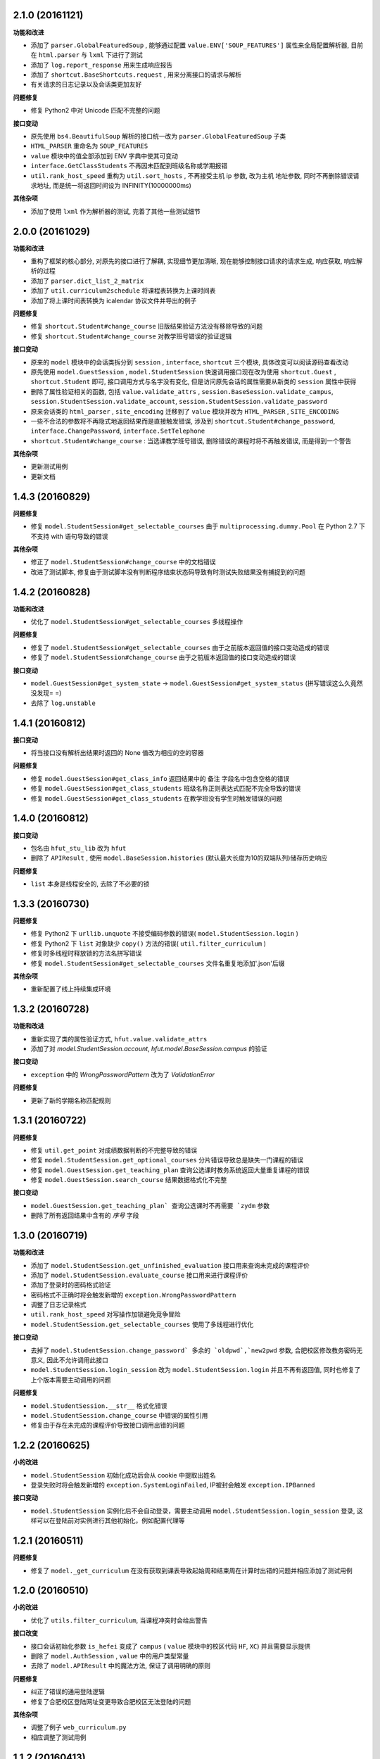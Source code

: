 ..
    **功能和改进**

    **接口改变**

    **接口变动**

    **问题修复**

    **文档**

    **其他杂项**

.. :changelog:

2.1.0 (20161121)
++++++++++++++++

**功能和改进**

- 添加了 ``parser.GlobalFeaturedSoup`` , 能够通过配置 ``value.ENV['SOUP_FEATURES']`` 属性来全局配置解析器, 目前在 ``html.parser`` 与 ``lxml`` 下进行了测试
- 添加了 ``log.report_response`` 用来生成响应报告
- 添加了 ``shortcut.BaseShortcuts.request`` ,  用来分离接口的请求与解析
- 有关请求的日志记录以及会话类更加友好

**问题修复**

- 修复 Python2 中对 Unicode 匹配不完整的问题

**接口变动**

- 原先使用 ``bs4.BeautifulSoup`` 解析的接口统一改为 ``parser.GlobalFeaturedSoup`` 子类
- ``HTML_PARSER`` 重命名为 ``SOUP_FEATURES``
- ``value`` 模块中的值全部添加到 ENV 字典中使其可变动
- ``interface.GetClassStudents`` 不再因未匹配到班级名称或学期报错
- ``util.rank_host_speed`` 重构为 ``util.sort_hosts`` ,  不再接受主机 ip 参数, 改为主机 地址参数,  同时不再删除错误请求地址,  而是统一将返回时间设为 INFINITY(10000000ms)

**其他杂项**

- 添加了使用 ``lxml`` 作为解析器的测试, 完善了其他一些测试细节

2.0.0 (20161029)
++++++++++++++++

**功能和改进**

- 重构了框架的核心部分, 对原先的接口进行了解耦, 实现细节更加清晰, 现在能够控制接口请求的请求生成, 响应获取, 响应解析的过程
- 添加了 ``parser.dict_list_2_matrix``
- 添加了 ``util.curriculum2schedule`` 将课程表转换为上课时间表
- 添加了将上课时间表转换为 icalendar 协议文件并导出的例子

**问题修复**

- 修复 ``shortcut.Student#change_course`` 旧版结果验证方法没有移除导致的问题
- 修复 ``shortcut.Student#change_course`` 对教学班号错误的验证逻辑

**接口变动**

- 原来的 ``model`` 模块中的会话类拆分到 ``session`` , ``interface``, ``shortcut`` 三个模块, 具体改变可以阅读源码查看改动
- 原先使用 ``model.GuestSession`` , ``model.StudentSession`` 快速调用接口现在改为使用 ``shortcut.Guest`` , ``shortcut.Student`` 即可, 接口调用方式与名字没有变化, 但是访问原先会话的属性需要从新类的 ``session`` 属性中获得
- 删除了属性验证相关的函数, 包括 ``value.validate_attrs`` , ``session.BaseSession.validate_campus``, ``session.StudentSession.validate_account``, ``session.StudentSession.validate_password``
- 原来会话类的 ``html_parser`` , ``site_encoding`` 迁移到了 ``value`` 模块并改为 ``HTML_PARSER`` , ``SITE_ENCODING``
- 一些不合法的参数将不再隐式地返回结果而是直接触发错误, 涉及到 ``shortcut.Student#change_password``, ``interface.ChangePassword``, ``interface.SetTelephone``
- ``shortcut.Student#change_course`` : 当选课教学班号错误, 删除错误的课程时将不再触发错误, 而是得到一个警告

**其他杂项**

- 更新测试用例
- 更新文档

1.4.3 (20160829)
++++++++++++++++

**问题修复**

- 修复 ``model.StudentSession#get_selectable_courses`` 由于 ``multiprocessing.dummy.Pool`` 在 Python 2.7 下不支持 with 语句导致的错误

**其他杂项**

- 修正了 ``model.StudentSession#change_course`` 中的文档错误
- 改进了测试脚本, 修复由于测试脚本没有判断程序结束状态码导致有时测试失败结果没有捕捉到的问题

1.4.2 (20160828)
++++++++++++++++

**功能和改进**

- 优化了 ``model.StudentSession#get_selectable_courses`` 多线程操作

**问题修复**

- 修复了 ``model.StudentSession#get_selectable_courses`` 由于之前版本返回值的接口变动造成的错误
- 修复了 ``model.StudentSession#change_course`` 由于之前版本返回值的接口变动造成的错误

**接口变动**

- ``model.GuestSession#get_system_state`` -> ``model.GuestSession#get_system_status`` (拼写错误这么久竟然没发现= =)
- 去除了 ``log.unstable``

1.4.1 (20160812)
++++++++++++++++

**接口变动**

- 将当接口没有解析出结果时返回的 None 值改为相应的空的容器

**问题修复**

- 修复 ``model.GuestSession#get_class_info`` 返回结果中的 ``备注`` 字段名中包含空格的错误
- 修复 ``model.GuestSession#get_class_students`` 班级名称正则表达式匹配不完全导致的错误
- 修复 ``model.GuestSession#get_class_students`` 在教学班没有学生时触发错误的问题

1.4.0 (20160812)
++++++++++++++++
**接口变动**

- 包名由 ``hfut_stu_lib`` 改为 ``hfut``
- 删除了 ``APIResult`` , 使用 ``model.BaseSession.histories`` (默认最大长度为10的双端队列)储存历史响应

**问题修复**

- ``list`` 本身是线程安全的, 去除了不必要的锁

1.3.3 (20160730)
++++++++++++++++

**问题修复**

- 修复 Python2 下 ``urllib.unquote`` 不接受编码参数的错误( ``model.StudentSession.login`` )
- 修复 Python2 下 ``list`` 对象缺少 ``copy()`` 方法的错误( ``util.filter_curriculum`` )
- 修复时多线程时释放锁的方法名拼写错误
- 修复 ``model.StudentSession#get_selectable_courses`` 文件名重复地添加'.json'后缀

**其他杂项**

- 重新配置了线上持续集成环境

1.3.2 (20160728)
++++++++++++++++

**功能和改进**

- 重新实现了类的属性验证方式, ``hfut.value.validate_attrs``
- 添加了对 `model.StudentSession.account`, `hfut.model.BaseSession.campus` 的验证

**接口变动**

- ``exception`` 中的 `WrongPasswordPattern` 改为了 `ValidationError`

**问题修复**

- 更新了新的学期名称匹配规则

1.3.1 (20160722)
++++++++++++++++

**问题修复**

- 修复 ``util.get_point`` 对成绩数据判断的不完整导致的错误
- 修复 ``model.StudentSession.get_optional_courses`` 分片错误导致总是缺失一门课程的错误
- 修复 ``model.GuestSession.get_teaching_plan`` 查询公选课时教务系统返回大量重复课程的错误
- 修复 ``model.GuestSession.search_course`` 结果数据格式化不完整

**接口变动**

- ``model.GuestSession.get_teaching_plan` 查询公选课时不再需要 `zydm`` 参数
- 删除了所有返回结果中含有的 `序号` 字段

1.3.0 (20160719)
++++++++++++++++

**功能和改进**

- 添加了 ``model.StudentSession.get_unfinished_evaluation`` 接口用来查询未完成的课程评价
- 添加了 ``model.StudentSession.evaluate_course`` 接口用来进行课程评价
- 添加了登录时的密码格式验证
- 密码格式不正确时将会触发新增的 ``exception.WrongPasswordPattern``
- 调整了日志记录格式
- ``util.rank_host_speed`` 对写操作加锁避免竞争冒险
- ``model.StudentSession.get_selectable_courses`` 使用了多线程进行优化

**接口变动**

- 去掉了 ``model.StudentSession.change_password` 多余的 `oldpwd`,`new2pwd`` 参数, 合肥校区修改教务密码无意义, 因此不允许调用此接口
- ``model.StudentSession.login_session`` 改为 ``model.StudentSession.login`` 并且不再有返回值, 同时也修复了上个版本需要主动调用的问题

**问题修复**

- ``model.StudentSession.__str__`` 格式化错误
- ``model.StudentSession.change_course`` 中错误的属性引用
- 修复由于存在未完成的课程评价导致接口调用出错的问题

1.2.2 (20160625)
++++++++++++++++

**小的改进**

- ``model.StudentSession`` 初始化成功后会从 cookie 中提取出姓名
- 登录失败时将会触发新增的 ``exception.SystemLoginFailed``, IP被封会触发 ``exception.IPBanned``

**接口变动**

- ``model.StudentSession`` 实例化后不会自动登录，需要主动调用 ``model.StudentSession.login_session`` 登录, 这样可以在登陆前对实例进行其他初始化，例如配置代理等

1.2.1 (20160511)
++++++++++++++++

**问题修复**

- 修复了 ``model._get_curriculum`` 在没有获取到课表导致起始周和结束周在计算时出错的问题并相应添加了测试用例

1.2.0 (20160510)
++++++++++++++++

**小的改进**

- 优化了 ``utils.filter_curriculum``, 当课程冲突时会给出警告

**接口改变**

- 接口会话初始化参数 ``is_hefei`` 变成了 ``campus`` ( ``value`` 模块中的校区代码 ``HF``, ``XC``) 并且需要显示提供
- 删除了 ``model.AuthSession`` , ``value`` 中的用户类型常量
- 去除了 ``model.APIResult`` 中的魔法方法, 保证了调用明确的原则

**问题修复**

- 纠正了错误的通用登陆逻辑
- 修复了合肥校区登陆网址变更导致合肥校区无法登陆的问题

**其他杂项**

- 调整了例子 ``web_curriculum.py``
- 相应调整了测试用例

1.1.2 (20160413)
++++++++++++++++

**小的改进**

- ``model.APIResult.json`` 支持了 `json.dumps` 的参数
- 统一 ``model.GuestSession.get_entire_curriculum`` 和 ``model.GuestSession.get_my_curriculum`` 的代码
- ``model.GuestSession.get_entire_curriculum`` 和 ``model.GuestSession.get_my_curriculum`` 返回值添加了起止周字段

**接口改变**

- ``parser.parse_course`` 不再接受 None 值为参数

**文档**

- 补充例子

**其他杂项**

- 添加例子 ``web_curriculum.py``, 使用 bottle 编写的一个简单课表查看页面, 可以筛选每周的课程, 可以在手机上安装 qpython 并安装好 hfu_stu_lib 后在手机上运行

1.1.1 (20160330)
++++++++++++++++

**功能和改进**

- 添加了 ``utils.filter_curriculum``, 筛选出指定星期[和指定星期几]的课程
- 所有接口文档添加里 ``@structure`` 描述标记用来描述返回数据的结构和类型

**小的改进**

- 添加 ``parser.zip`` 函数保证 zip 过程的准确性
- 添加 ``log.log_result_not_found`` 输出当接口未解析出数据时的日志

**接口改变**

- ``utils.get_host_speed_rank`` 改名为 ``utils.rank_host_speed``
- ``log.unfinished`` 装饰器被移除
- ``parser.parse_tr_strs`` 不再接受单个的 ``Tag`` 对象作为参数, 同时现在 ``td`` 下有子标签也会解析结果, 不再报 ``ValueError``

**接口变动**

- ``__init__`` 中的变量, 迁移到了 ``values``

**问题修复**

- 修复了一些接口返回数据字段类型与整体定义不一致的问题
- 修复了一些接口出现意外的空值导致 zip 长度不一致导致结果出错的问题
- 统一了返回空值的行为

**文档**

- 对应地更新了 ``功能特性`` 这一部分

1.1.0 (20160310)
++++++++++++++++

**功能和改进**

- 现在支持合肥校区的教务系统了

**小的改进**

- 简单的修改了一下例子

**接口改变**

- 所有继承自 ``model.BaseSession`` 的类现在需要一个 ``is_hefei`` 参数来确定是否是合肥校区

**问题修复**

- 修复 ``model.StudentSession.get_selected_courses`` 的费用字段使用了错误的整数类型
- 修复 ``model.GuestSession.get_course_classes`` 键值分离由于特殊情况导致的错误, 同时也对其他方法进行了相应的修改避免类似问题发生
- 修复 ``model.APIResult.__bool__`` 错误

**文档**

- 补充部分接口的文档

**其他杂项**

- 补充和修复了测试用例
- 为了保护贡献者隐私将测试模块从线上仓库删除, 对用户没有任何影响

1.0.1 (20160308)
++++++++++++++++

**其他杂项**

- 将 ``lxml`` 解析器改为内置的 ``html.parser``, 降低了使用门槛, 减少了依赖

1.0.0 (20160307)
++++++++++++++++

**功能和改进**

- 精简了架构,现在接口区分更清晰,现在支持单独的会话配置,同时不会再因动态绑定接口而无法进行代码提示
- 添加了 ``util.cal_term_code`` 和 ``util.term_str2code`` 计算学期代码
- 添加了 ``model.GuestSession.get_selecting_lesson_time`` 查询选课时间
- 添加 ``get_host_speed_rank``,由于宣城校区校内还有多个镜像站点,现在提供了测试地址速度排行的功能
- 现在能够自动更新会话保持登录状态了

**小的改进**

- ``change_lesson`` 现在能够判断当前是否能够选课
- ``get_lessons_can_be_selected`` 导出的结果现在是格式化后的了
- ``model.StudentSession.get_stu_timetable`` 现在返回的上课周数为周数列表便于实际处理
- ``get_selected_lessons`` 结果中的 ``费用`` 和 ``学分`` 两个字段从字符串分别改为了整型和浮点型
- 调整了 ``model.GuestSession.get_teaching_plan`` 的参数使使用更加方便
- 统一了 ``model.StudentSession.get_code`` 的结果键值为中文
- 现在登录时能够判断是否是煞笔的防注入系统导致无法登陆并且如果是宣城校区会自动选取可用地址重新登录


**接口改变**

- 去除了 ``const``, ``session``, ``api``, ``api_request_builder``, ``core``
- 将原来的 ``api`` 中所有的接口根据要求的登录权限不同分别迁移到了 ``model.GuestSession`` 和 ``model.StudentSession``
- 将原来的 ``core`` 中的 ``@unstable``, ``@unfinish`` 迁移到了 ``log`` 模块中
- ``const`` 中的配置项迁移到了 ``BaseSession`` 中, 现在的配置是会话级而不是全局的,这样可以方便的根据需要进行修改
- ``util.store_api_result`` 迁移到了 ``model.APIResult.store_api_result`` 并稍微调整了一下参数
- 重新命名了大量接口使其更易理解, 同时纠正命名的错误, 接口的重命名状态如下
    - ``get_selecting_lesson_time`` -> ``get_system_state``
    - ``search_lessons`` -> ``search_course``
    - ``get_lesson_classes`` -> ``get_course_classes``
    - ``get_stu_info`` -> ``get_my_info``
    - ``get_stu_grades`` -> ``get_my_achievements``
    - ``get_stu_timetable`` -> ``get_my_curriculum``
    - ``get_stu_feeds`` -> ``get_my_fees``
    - ``get_optional_lessons`` -> ``get_optional_courses``
    - ``get_selected_lessons`` -> ``get_selected_courses``
    - ``is_lesson_selected`` -> ``check_courses``
    - ``get_lessons_can_be_selected`` -> ``get_selectable_courses``

**接口变动**

- 现在登录也看作是一个接口,进行了重构
- 现在所有的接口返回的都是 ``model.APIResult`` 对象

**问题修复**

- 修复发送登录权限不一致时仍会发送请求的问题
- 修复 ``AuthSession`` 初始化时参数判断逻辑错误
- 修复 ``model.APIRequest`` 初始化时继承参数错误
- 修复 ``api.get_optional_lessons`` 由于疏忽缺少一个参数
- 修复 ``model.StudentSession.get_stu_timetable`` 上课周数匹配情况的遗漏
- 修复 ``model.GuestSession.search_lessons`` 由于编码问题无法使用课程名称搜索的问题
- 修复 ``parser.parse_tr_strs`` 触发异常时字符串格式错误的问题

**文档**

- 在**高级技巧**一章添加了例子

**其他杂项**

- 将默认的测试模块从 ``unitest`` 迁移到了 ``pytest``
- 添加大量测试,Python 版本覆盖 2.6-3.5


0.5.0 (20160225)
++++++++++++++++

- 重构 ``api_request_builder.GetLessonClasses``,
      现在可以返回课程已选人数, 课程容量, 时间地点等信息,
      同时修复了一些问题
- 添加 ``api.get_lessons_can_be_selected``,
      获取可以选上的课程教学班级
- 合并 ``api.select_lesson`` 和 ``api.delete_lesson`` 为
      ``api.change_lesson`` 并重构了逻辑
- 修改 ``api.is_lesson_selected`` 参数类型为 list,
      避免使用中重复调用导致发送大量冗余的请求
- 重构 ``parser.parse_tr_strs`` , 现在支持单个值输入输出
- 添加 ``parser.dict_list_2_tuple_set``
- 提升兼容性

0.4.2 (20160218)
++++++++++++++++

- 修复由于配置遗漏导致无法安装的问题

0.4.1 (20160217)
++++++++++++++++

- 修复一些潜在问题
- 更新文档

0.4.0 (20160216)
++++++++++++++++

- 删除缓存模块及相关接口
- 分离一般接口与请求接口, 去除了 ``g`` 对象, 只使用列表 ``all_api``
      保存注册的一般接口
- 将 ``AuthSession.catch_response`` 删除, 改用
      ``AuthSession.api_request``
- 新增了 ``model`` 模块, 包含 ``model.APIRequestBuilder``,
      ``model.APIRequest``, ``model.APIResult`` 三个类
- api 模块合并为单个文件, 添加了请求生成与响应处理的
      ``api_request_builder`` 模块
- 新的架构避免了 ``api`` 注册冗余以及 ``api`` 与 ``session``
      的交叉调用, 简化模型, 增加了灵活性, 并且不改变之前使用 session
      调用接口的方式
- 修改了 ``api.get_stu_info`` 中照片地址的生成方式

0.3.5 (20160208)
++++++++++++++++

- 修复 ``session.AuthSession`` 初始化时的逻辑错误
- 修改缓存 md5 计算方式
- 兼容 Python 3.X

0.3.4 (20151030)
++++++++++++++++

- 添加 MANIFEST.in
- 提交到了官方仓库

0.3.3 (20151030)
++++++++++++++++

- 修复 setup.py 配置中的一处错误
- 提交到了官方仓库

0.3.2 (20151030)
++++++++++++++++

- 修改持续集成通知
- 修复 anydbm 在不同环境下触发的 AttributeError: get

0.3.1 (20151030)
++++++++++++++++

- 修复接口注册前后的参数差异导致 ``cal_cache_md5``
      计算结果不正确的问题
- 添加了更多的测试用例

0.3.0 (20151029)
++++++++++++++++

- 修改 ``regist_api`` 为 ``register_api``
- 默认在安装uniout的情况下使用其输出unicode内容方便使用
- 改用元类来绑定接口, 提升声明对象时的效率
- 预定义了用户类型, ``user_type`` 参数使用预定义变量
- ``cal_gpa`` 精度改为5位小数, 与学校一致
- 添加缓存功能, 你可以通过一个全局的缓存管理对象管理缓存了,
      模块内置了 ``MemoryCache`` 和 ``FileCache``, 当然你也可以继承
      ``BaseCache`` 编写新的缓存管理对象, 模块会自动帮你注册

0.2.0 (20151025)
++++++++++++++++

- 调整了模块结构
- 分离了 ``session`` 与 接口, 通过一个统一的 ``AuthSession``
      自动绑定接口, 参数原来 ``StuLib`` 接口参数相同
- 区分了用户类型, AuthSession 即使没有登录也能访问公共接口了
- 添加了 ``regist_api`` ,
      现在你可以在不修改模块代码的情况下添加自己的接口了

0.1.3 (20150912)
++++++++++++++++

- 修复因 ``StuLib`` 初始化时未对 ``stu_id`` 进行类型转换而导致
      ``StuLib.get_stu_info`` 出错的问题

0.1.2 (20150912)
++++++++++++++++

- 修复安装时 README.md 缺失的问题

0.1.1 (20150912)
++++++++++++++++

- 添加了一些单元测试

0.1.0 (20150911)
++++++++++++++++

- 解决 ``requests`` 不能对 GBK 转 UTF8 无损转换的问题
- 添加 ``StuLib.catch_response`` , 抽象了响应的获取,
      提升了代码的可维护性

0.0.4 (20150910)
++++++++++++++++

- 修复了 ``StuLib.get_class_student``
      中由于教务网页代码严重的错误导致页面无法解析而不可用的问题
- 添加了 ``StuLib.get_class_student`` 的测试用例
- 由于 ``requests`` 返回的的网页无法做到无损转码, 将传递
      ``BeautifulSoup`` 的文档改为原始编码文档,将转码工作交给
      ``BeautifulSoup`` 处理, 但用到正则匹配的方法还存在此问题

0.0.3 (20150909)
++++++++++++++++

- 统一将返回的课程代码进行大写转换,
      避免因学校课程代码大小写的不统一产生不可预料的问题
- 重构了 ``StuLib.select_lesson`` , 现在支持更好地批量选课以及更好地结果处理过程
- 重构了 ``StuLib.delete_lesson`` , 现在支持批量删课以及更好地结果处理过程

0.0.2 (20150903)
++++++++++++++++

- 重构了 ``StuLib.select_lesson`` 的参数处理过程,
      由于第二次选课结束暂时没有完成对提交结果的处理
- 添加 Travis IC 持续集成工具

0.0.1 (20150902)
++++++++++++++++

- 修复 ``StuLib.get_class_info`` 出错
- 添加 教师信息查询 ``StuLib.get_teacher_info`` 功能
- 将 ``StuLib.get_url`` 的 ``code`` 修改为对应的方法名称
- 修复 ``StuLib.change_password`` 正则匹配不完整的问题
- 修复 ``StuLib.set_telephone`` 正则匹配不完整的问题
- 添加部分单元测试
- 调整了包的结构
